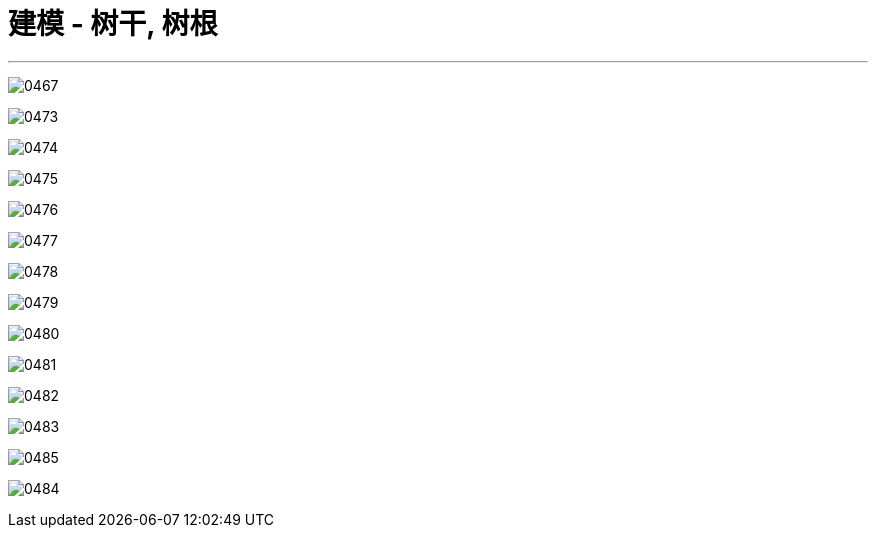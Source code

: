 

= 建模 - 树干, 树根
:toc: left
:toclevels: 3
:sectnums:
:stylesheet: myAdocCss.css


'''

image:img/0467.png[,]




image:img/0473.png[,]

image:img/0474.png[,]

image:img/0475.png[,]

image:img/0476.png[,]

image:img/0477.png[,]

image:img/0478.png[,]

image:img/0479.png[,]

image:img/0480.png[,]

image:img/0481.png[,]

image:img/0482.png[,]

image:img/0483.png[,]

image:img/0485.png[,]

image:img/0484.png[,]

